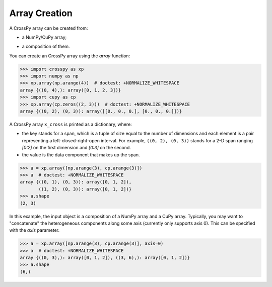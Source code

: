 Array Creation
--------------

A CrossPy array can be created from:

- a NumPy/CuPy array;

.. - any object that can be used to create a NumPy/CuPy array;

- a composition of them.

You can create an CrossPy array using the `array` function:

>>> import crosspy as xp
>>> import numpy as np
>>> xp.array(np.arange(4))  # doctest: +NORMALIZE_WHITESPACE
array {((0, 4),): array([0, 1, 2, 3])}
>>> import cupy as cp
>>> xp.array(cp.zeros((2, 3)))  # doctest: +NORMALIZE_WHITESPACE
array {((0, 2), (0, 3)): array([[0., 0., 0.], [0., 0., 0.]])}

.. 
    >>> xp.array([1, 2, 3])  # doctest: +NORMALIZE_WHITESPACE
    array {((0, 3),): [1, 2, 3]}

.. >>> x_gpu = cp.array([[4, 5]])
.. >>> x_gpu
.. array([[4, 5]])
.. >>> x_gpu.device
.. <CUDA Device 0>

.. >>> x_cross = xp.array([x_cpu, x_gpu])
.. >>> x_cross
.. array {((0, 1), (0, 3)): array([[1, 2, 3]]), 
..        ((0, 1), (3, 5)): array([[4, 5]])}

A CrossPy array ``x_cross`` is printed as a dictionary, where:

- the key stands for a span, which is a tuple of size equal to the number of 
  dimensions and each element is a pair representing a left-closed-right-open
  interval. For example, ``((0, 2), (0, 3))`` stands for a 2-D span ranging
  `[0:2]` on the first dimension and `[0:3]` on the second. 

- the value is the data component that makes up the span.

>>> a = xp.array([np.arange(3), cp.arange(3)])
>>> a  # doctest: +NORMALIZE_WHITESPACE
array {((0, 1), (0, 3)): array([0, 1, 2]),
       ((1, 2), (0, 3)): array([0, 1, 2])}
>>> a.shape
(2, 3)

In this example, the input object is a composition of a NumPy array and a CuPy 
array. Typically, you may want to "concatenate" the heterogeneous components 
along some axis (currently only supports axis 0). This can be specified with 
the `axis` parameter.

>>> a = xp.array([np.arange(3), cp.arange(3)], axis=0)
>>> a  # doctest: +NORMALIZE_WHITESPACE
array {((0, 3),): array([0, 1, 2]), ((3, 6),): array([0, 1, 2])}
>>> a.shape
(6,)

..
    By default, CrossPy concatenates arrays along the only dimension where their sizes
    differ; if all dimensions share the same size, arrays are concatenated along the
    first dimension (or the dimension specified using
    the `dim` argument, see `crosspy.array`); Otherwise, arrays are not compatible
    and a `ValueError` is thrown.

..
    >>> x = xp.array([x_gpu, x_gpu])  # merge 1x2 and 1x2 on the first dimension
    >>> x # doctest: +NORMALIZE_WHITESPACE
    array {((0, 1), (0, 2)): array([[4, 5]]),
        ((1, 2), (0, 2)): array([[4, 5]])}
    >>> x.shape
    (2, 2)
    >>> x = xp.array([x_gpu, x_gpu], dim=1)  # merge 1x2 and 1x2 on the second dimension
    >>> x # doctest: +NORMALIZE_WHITESPACE
    array {((0, 1), (0, 2)): array([[4, 5]]),
        ((0, 1), (2, 4)): array([[4, 5]])}
    >>> x.shape
    (1, 4)

    >>> xp.array([x_cpu, x_cpu.T])  # merge 1x3 and 3x1
    Traceback (most recent call last):
        ...
    ValueError: Incompatible shapes with 2 different dims
    >>> xp.array([x_cpu, x_cpu.reshape(1, 1, 3)])  # merge 1x3 and 1x1x3
    Traceback (most recent call last):
        ...
    ValueError: Array dimensions mismatch